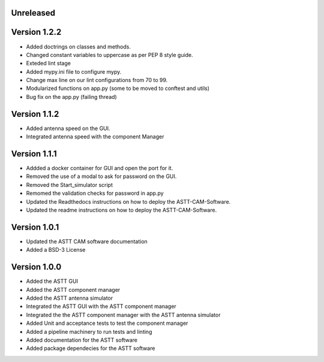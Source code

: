 Unreleased
**********

Version 1.2.2
*************
- Added doctrings on classes and methods.
- Changed constant variables to uppercase as per PEP 8 style guide.
- Exteded lint stage 
- Added mypy.ini file to configure mypy.
- Change max line on our lint configurations from 70 to 99.  
- Modularized functions on app.py (some to be moved to conftest and utils)
- Bug fix on the app.py (failing thread)

Version 1.1.2
*************
- Added antenna speed on the GUI.
- Integrated antenna speed with the component Manager

Version 1.1.1
*************
- Addded a docker container for GUI and open the port for it.
- Removed the use of a modal to ask for password on the GUI.
- Removed the Start_simulator script
- Remomed the validation checks for password in app.py
- Updated the Readthedocs instructions on how to deploy the ASTT-CAM-Software.
- Updated the readme instructions on how to deploy the ASTT-CAM-Software.
 
Version 1.0.1
*************
- Updated the ASTT CAM software documentation
- Added a BSD-3 License

Version 1.0.0
*************
- Added the ASTT GUI
- Added the ASTT component manager
- Added the ASTT antenna simulator
- Integrated the ASTT GUI with the ASTT component manager
- Integrated the the ASTT component manager with the ASTT antenna simulator
- Added Unit and acceptance tests to test the component manager
- Added a pipeline machinery to run tests and linting
- Added documentation for the ASTT software
- Added package dependecies for the ASTT software